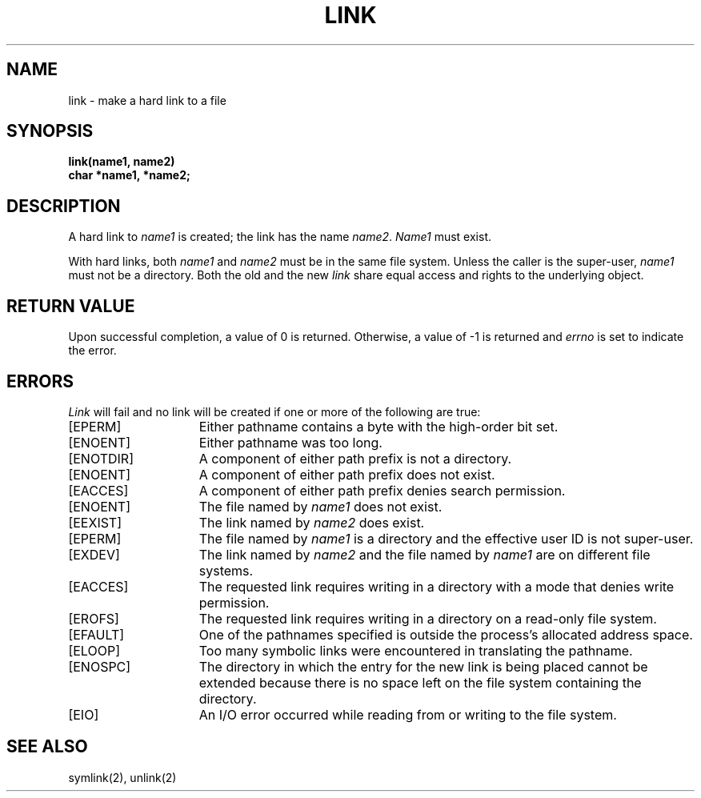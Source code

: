 .\" $Copyright:	$
.\" Copyright (c) 1984, 1985, 1986, 1987, 1988, 1989, 1990 
.\" Sequent Computer Systems, Inc.   All rights reserved.
.\"  
.\" This software is furnished under a license and may be used
.\" only in accordance with the terms of that license and with the
.\" inclusion of the above copyright notice.   This software may not
.\" be provided or otherwise made available to, or used by, any
.\" other person.  No title to or ownership of the software is
.\" hereby transferred.
...
.V= $Header: link.2 1.7 86/05/13 $
.TH LINK 2 "\*(V)" "4BSD"
.SH NAME
link \- make a hard link to a file
.SH SYNOPSIS
.nf
.ft 3
link(name1, name2)
char *name1, *name2;
.fi
.ft 1
.SH DESCRIPTION
A hard link
to
.I name1
is created;
the link has the name
.IR name2 .
.I Name1
must exist.
.PP
With hard links,
both
.I name1
and
.I name2
must be in the same file system.
Unless the caller is the super-user,
.I name1
must not be a directory.
Both the old and the new
.I link
share equal access and rights to
the underlying object.
.SH "RETURN VALUE
Upon successful completion, a value of 0 is returned.  Otherwise,
a value of \-1 is returned and
.I errno
is set to indicate the error.
.SH "ERRORS
.I Link
will fail and no link will be created if one or more of the following
are true:
.TP 15
[EPERM]
Either pathname contains a byte with the high-order bit set.
.TP 15
[ENOENT]
Either pathname was too long.
.TP 15
[ENOTDIR]
A component of either path prefix is not a directory.
.TP 15
[ENOENT]
A component of either path prefix does not exist.
.TP 15
[EACCES]
A component of either path prefix denies search permission.
.TP 15
[ENOENT]
The file named by \f2name1\fP does not exist.
.TP 15
[EEXIST]
The link named by \f2name2\fP does exist.
.TP 15
[EPERM]
The file named by \f2name1\fP is a directory and the effective
user ID is not super-user.
.TP 15
[EXDEV]
The link named by \f2name2\fP and the file named by \f2name1\fP
are on different file systems.
.TP 15
[EACCES]
The requested link requires writing in a directory with a mode
that denies write permission.
.TP 15
[EROFS]
The requested link requires writing in a directory on a read-only file
system.
.TP 15
[EFAULT]
One of the pathnames specified
is outside the process's allocated address space.
.TP 15
[ELOOP]
Too many symbolic links were encountered in translating the pathname.
.TP 15
[ENOSPC]
The directory in which the entry for the new link is being placed
cannot be extended because there is no space left on the file system
containing the directory.
.TP 15
[EIO]
An I/O error occurred while reading from or writing to the file system.
.SH "SEE ALSO"
symlink(2), unlink(2)
